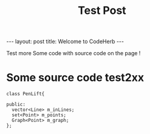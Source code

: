 #+STARTUP: showall indent
#+INFOJS_OPT: view:info toc:t
#+OPTIONS: H:2 num:t toc:t
#+TITLE: Test Post
#+BEGIN_HTML
---
layout: post
title: Welcome to CodeHerb
---
#+END_HTML

Test more
Some code with source code on the page !
* Some source code test2xx
#+BEGIN_SRC c++
class PenLift{

public:
  vector<Line> m_inLines;
  set<Point> m_points; 
  Graph<Point> m_graph;
};
#+END_SRC
